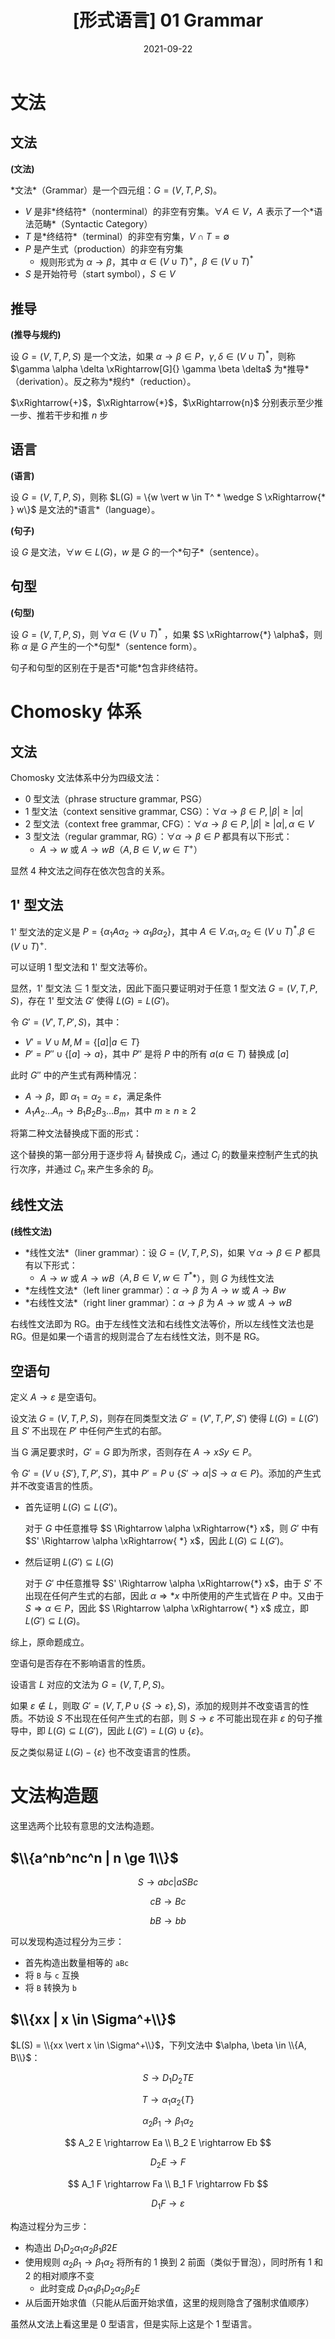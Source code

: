 #+title: [形式语言] 01 Grammar
#+date: 2021-09-22
#+hugo_aliases: 2021-09-22-formal-languages-and-automata-01-grammar
#+hugo_tags: 形式语言 自动机理论 理论计算机
#+hugo_series: formal-language-and-automata

* 文法
** 文法
#+begin_definition
*(文法)*

*文法*（Grammar）是一个四元组：\(G = (V, T, P, S)\)。

- \(V\) 是非*终结符*（nonterminal）的非空有穷集。\(\forall A \in V\)，\(A\) 表示了一个*语法范畴*（Syntactic Category）
- \(T\) 是*终结符*（terminal）的非空有穷集，\(V \cap T = \emptyset\)
- \(P\) 是产生式（production）的非空有穷集
  + 规则形式为 \(\alpha \rightarrow \beta\)，其中 \(\alpha \in (V \cup T)^{+}\)，\(\beta \in (V \cup T)^{*}\)
- \(S\) 是开始符号（start symbol），\(S \in V\)
#+end_definition

** 推导
#+begin_definition
*(推导与规约)*

设 \(G = (V, T, P, S)\) 是一个文法，如果 \(\alpha \rightarrow \beta \in P\)，\(\gamma, \delta \in (V \cup T)^*\)，则称 \(\gamma \alpha \delta \xRightarrow[G]{} \gamma \beta \delta\) 为*推导*（derivation）。反之称为*规约*（reduction）。
#+end_definition

\(\xRightarrow{+}\)，\(\xRightarrow{*}\)，\(\xRightarrow{n}\) 分别表示至少推一步、推若干步和推 \(n\) 步

** 语言
#+begin_definition
*(语言)*

设 \(G = (V, T, P, S)\)，则称 \(L(G) = \{w \vert w \in T^ * \wedge S \xRightarrow{* } w\}\) 是文法的*语言*（language）。
#+end_definition

#+begin_definition
*(句子)*

设 \(G\) 是文法，\(\forall w \in L(G)\)，\(w\) 是 \(G\) 的一个*句子*（sentence）。
#+end_definition

** 句型
#+begin_definition
*(句型)*

设 \(G = (V, T, P, S)\)，则 \(\forall \alpha \in (V \cup T)^\ast\) ，如果 \(S \xRightarrow{*} \alpha\)，则称 \(\alpha\) 是 \(G\) 产生的一个*句型*（sentence form）。
#+end_definition

句子和句型的区别在于是否*可能*包含非终结符。

* Chomosky 体系
** 文法
Chomosky 文法体系中分为四级文法：
- 0 型文法（phrase structure grammar, PSG）
- 1 型文法（context sensitive grammar, CSG）：\(\forall \alpha \rightarrow \beta \in P, \vert \beta \vert \ge \vert \alpha \vert\)
- 2 型文法（context free grammar, CFG）：\(\forall \alpha \rightarrow \beta \in P, \vert \beta \vert \ge \vert \alpha \vert, \alpha \in V\)
- 3 型文法（regular grammar, RG）：\(\forall \alpha \rightarrow \beta \in P\) 都具有以下形式：
  - \(A \rightarrow w\) 或 \(A \rightarrow w B\)（\(A, B \in V, w \in T^+\)）

显然 4 种文法之间存在依次包含的关系。

** 1' 型文法

1' 型文法的定义是 \(P = \{\alpha_{1}A\alpha_{2} \rightarrow \alpha_1 \beta \alpha_2\}\)，其中 \(A \in V. \alpha_1, \alpha_2 \in (V \cup T)^*. \beta \in (V \cup T)^+.\)

可以证明 1 型文法和 1' 型文法等价。

#+begin_proof
显然，1' 型文法 \(\subseteq\) 1 型文法，因此下面只要证明对于任意 1 型文法 \(G = (V, T, P, S)\)，存在 1' 型文法 \(G'\) 使得 \(L(G) = L(G')\)。

令 \(G' = (V', T, P', S)\)，其中：

- \(V' = V \cup M, M = \{[a] | a \in T\}\)
- \(P' = P'' \cup \{[a] \rightarrow a\}\)，其中 \(P''\) 是将 \(P\) 中的所有 \(a (a \in T)\) 替换成 \([a]\)

此时 \(G''\) 中的产生式有两种情况：

- \(A \rightarrow \beta\)，即 \(\alpha_1 = \alpha_2 = \varepsilon\)，满足条件
- \(A_1 A_2 \dots A_n \rightarrow B_1 B_2 B_3 \dots B_m\)，其中 \(m \ge n \ge 2\)

将第二种文法替换成下面的形式：

\begin{aligned}
A_1 A_2 \dots A_n &\rightarrow C_1 A_2 \dots A_n \\
C_1 A_2 \dots A_n &\rightarrow C_1 C_2 \dots A_n \\
&\dots \\
C_1 C_2 \dots A_n &\rightarrow C_1 C_2 \dots C_n \\
C_1 C_2 \dots C_n &\rightarrow B_1 C_2 \dots C_n \\
&\dots \\
B_1 B_2 \dots C_{n-1} C_n &\rightarrow B_1 B_2 \dots B_{n-1} C_n \\
B_1 B_2 \dots B_{n-1} C_n &\rightarrow B_1 B_2 \dots B_{n-1} B_n \dots B_{m}
\end{aligned}

这个替换的第一部分用于逐步将 \(A_i\) 替换成 \(C_i\)，通过 \(C_i\) 的数量来控制产生式的执行次序，并通过 \(C_n\) 来产生多余的 \(B_j\)。
#+end_proof

** 线性文法
#+begin_definition
*(线性文法)*

- *线性文法*（liner grammar）：设 \(G = (V, T, P, S)\)，如果 \(\forall \alpha \rightarrow \beta \in P\) 都具有以下形式：
  - \(A \rightarrow w\) 或 \(A \rightarrow wB\)（\(A, B \in V, w \in T^**\)），则 \(G\) 为线性文法
- *左线性文法*（left liner grammar）：\(\alpha \rightarrow \beta\) 为 \(A \rightarrow w\) 或 \(A \rightarrow Bw\)
- *右线性文法*（right liner grammar）：\(\alpha \rightarrow \beta\) 为 \(A \rightarrow w\) 或 \(A \rightarrow wB\)
#+end_definition

右线性文法即为 RG。由于左线性文法和右线性文法等价，所以左线性文法也是 RG。但是如果一个语言的规则混合了左右线性文法，则不是 RG。

** 空语句
定义 \(A \rightarrow \varepsilon\) 是空语句。

#+begin_theorem
设文法 \(G = (V, T, P, S)\)，则存在同类型文法 \(G' = (V', T, P', S')\) 使得 \(L(G) = L(G')\) 且 \(S'\) 不出现在 \(P'\) 中任何产生式的右部。
#+end_theorem
#+begin_proof
当 G 满足要求时，\(G' = G\) 即为所求，否则存在 \(A \rightarrow xSy \in P\)。

令 \(G' = (V \cup \{S'\}, T, P', S')\)，其中 \(P' = P \cup \{S' \rightarrow \alpha | S \rightarrow \alpha \in P \}\)。添加的产生式并不改变语言的性质。

- 首先证明 \(L(G) \subseteq L(G')\)。

  对于 \(G\) 中任意推导 \(S \Rightarrow \alpha \xRightarrow{*} x\)，则 \(G'\) 中有 \(S' \Rightarrow \alpha \xRightarrow{ *} x\)，因此 \(L(G) \subseteq L(G')\)。

- 然后证明 \(L(G') \subseteq L(G)\)

  对于 \(G'\) 中任意推导 \(S' \Rightarrow \alpha \xRightarrow{*} x\)，由于 \(S'\) 不出现在任何产生式的右部，因此 \(\alpha \Rightarrow{ *} x\) 中所使用的产生式皆在 \(P\) 中。又由于 \(S \Rightarrow \alpha \in P\)，因此 \(S \Rightarrow \alpha \xRightarrow{ *} x\) 成立，即 \(L(G') \subseteq L(G)\)。

综上，原命题成立。
#+end_proof

#+begin_theorem
空语句是否存在不影响语言的性质。
#+end_theorem
#+begin_proof
设语言 \(L\) 对应的文法为 \(G = (V, T, P, S)\)。

如果 \(\varepsilon \notin L\)，则取 \(G' = (V, T, P \cup \{S \rightarrow \varepsilon\}, S)\)，添加的规则并不改变语言的性质。不妨设 \(S\) 不出现在任何产生式的右部，则 \(S \rightarrow \varepsilon\) 不可能出现在非 \(\varepsilon\) 的句子推导中，即 \(L(G) \subseteq L(G')\)，因此 \(L(G') = L(G) \cup \{\varepsilon\}\)。

反之类似易证 \(L(G) - \{\varepsilon\}\) 也不改变语言的性质。
#+end_proof

* 文法构造题
这里选两个比较有意思的文法构造题。

** \(\\{a^nb^nc^n | n \ge 1\\}\)

\[
S \rightarrow abc | aSBc
\]

\[
cB \rightarrow Bc
\]

\[
bB \rightarrow bb
\]

可以发现构造过程分为三步：

- 首先构造出数量相等的 =aBc=
- 将 =B= 与 =c= 互换
- 将 =B= 转换为 =b=

** \(\\{xx | x \in \Sigma^+\\}\)
\(L(S) = \\{xx \vert x \in \Sigma^+\\}\)，下列文法中 \(\alpha, \beta \in \\{A, B\\}\)：

\[
S \rightarrow D_1 D_2 T E
\]

\[
T \rightarrow \alpha_1 \alpha_2 \{T\}
\]

\[
\alpha_2 \beta_1 \rightarrow \beta_1 \alpha_2
\]

\[
A_2 E \rightarrow Ea \\
B_2 E \rightarrow Eb
\]

\[
D_2 E \rightarrow F
\]

\[
A_1 F \rightarrow Fa \\
B_1 F \rightarrow Fb
\]

\[
D_1 F \rightarrow \varepsilon
\]

构造过程分为三步：

- 构造出 \(D_1 D_2 \alpha_1 \alpha_2 \beta_1 \beta2 E\)
- 使用规则 \(\alpha_2 \beta_1 \rightarrow \beta_1 \alpha_2\) 将所有的 \(1\) 换到 \(2\) 前面（类似于冒泡），同时所有 \(1\) 和 \(2\) 的相对顺序不变
  + 此时变成 \(D_1 \alpha_1 \beta_1 D_2 \alpha_2 \beta_2 E\)
- 从后面开始求值（只能从后面开始求值，这里的规则隐含了强制求值顺序）

虽然从文法上看这里是 0 型语言，但是实际上这是个 1 型语言。
